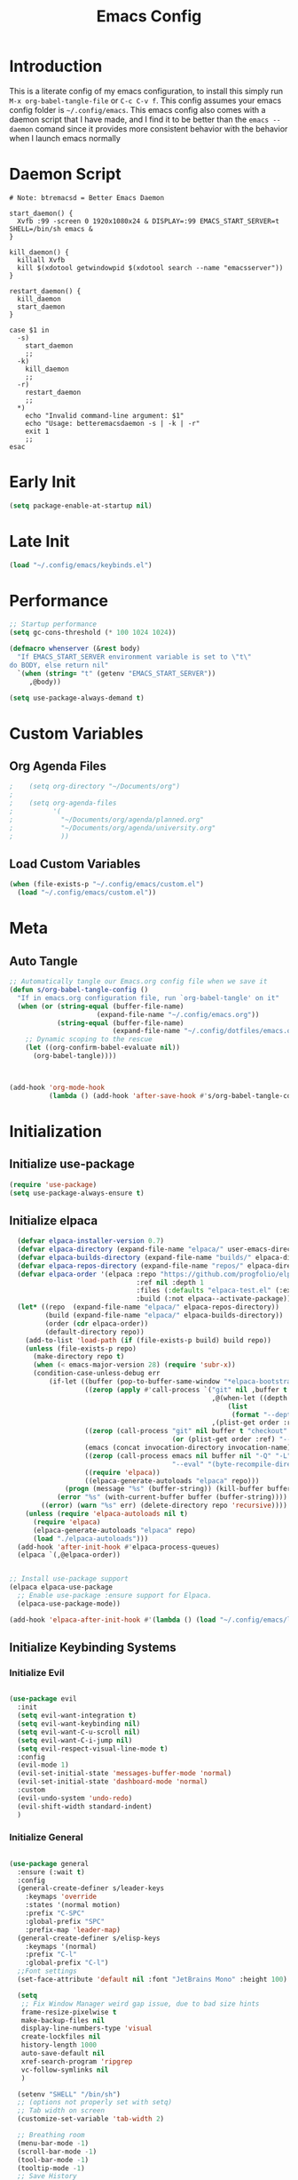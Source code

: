 #+TITLE: Emacs Config
#+DESCRIPTION: An org file containing my Emacs configuration
#+PROPERTY: header-args:emacs-lisp :tangle ~/.config/emacs/init.el

* Introduction

This is a literate config of my emacs configuration, to install this simply run ~M-x org-babel-tangle-file~ or ~C-c C-v f~. This config assumes your emacs config folder is =~/.config/emacs=. This emacs config also comes with a daemon script that I have made, and I find it to be better than the ~emacs --daemon~ comand since it provides more consistent behavior with the behavior when I launch emacs normally

* Daemon Script

#+begin_src shell :tangle ~/.local/bin/btremacsd :shebang "#!/bin/bash"
  # Note: btremacsd = Better Emacs Daemon

  start_daemon() {
    Xvfb :99 -screen 0 1920x1080x24 & DISPLAY=:99 EMACS_START_SERVER=t SHELL=/bin/sh emacs &
  }

  kill_daemon() {
    killall Xvfb
    kill $(xdotool getwindowpid $(xdotool search --name "emacsserver"))
  }

  restart_daemon() {
    kill_daemon
    start_daemon
  }

  case $1 in
    -s)
      start_daemon
      ;;
    -k)
      kill_daemon
      ;;
    -r)
      restart_daemon
      ;;
    ,*)
      echo "Invalid command-line argument: $1"
      echo "Usage: betteremacsdaemon -s | -k | -r"
      exit 1
      ;;
  esac
#+end_src

* Early Init

#+begin_src emacs-lisp :tangle ~/.config/emacs/early-init.el
  (setq package-enable-at-startup nil)
#+end_src 

* Late Init

#+begin_src emacs-lisp :tangle ~/.config/emacs/late-init.el
  (load "~/.config/emacs/keybinds.el")
#+end_src

* Performance

#+begin_src emacs-lisp
  ;; Startup performance
  (setq gc-cons-threshold (* 100 1024 1024))

  (defmacro whenserver (&rest body)
    "If EMACS_START_SERVER environment variable is set to \"t\"
  do BODY, else return nil"
    `(when (string= "t" (getenv "EMACS_START_SERVER"))
       ,@body))

  (setq use-package-always-demand t)
#+end_src

* Custom Variables
** Org Agenda Files

#+begin_src emacs-lisp :tangle ~/.config/emacs/custom.el
;    (setq org-directory "~/Documents/org")
;
;    (setq org-agenda-files
;          '(
;            "~/Documents/org/agenda/planned.org"
;            "~/Documents/org/agenda/university.org"
;            ))
#+end_src

** Load Custom Variables

#+begin_src emacs-lisp
  (when (file-exists-p "~/.config/emacs/custom.el")
    (load "~/.config/emacs/custom.el"))
#+end_src

* Meta
** Auto Tangle

#+begin_src emacs-lisp 
  ;; Automatically tangle our Emacs.org config file when we save it
  (defun s/org-babel-tangle-config ()
    "If in emacs.org configuration file, run `org-babel-tangle' on it"
    (when (or (string-equal (buffer-file-name)
                        (expand-file-name "~/.config/emacs.org"))
              (string-equal (buffer-file-name)
                            (expand-file-name "~/.config/dotfiles/emacs.org")))
      ;; Dynamic scoping to the rescue
      (let ((org-confirm-babel-evaluate nil))
        (org-babel-tangle))))



  (add-hook 'org-mode-hook
            (lambda () (add-hook 'after-save-hook #'s/org-babel-tangle-config)))

#+end_src

* Initialization
** Initialize use-package

#+begin_src emacs-lisp 
  (require 'use-package)
  (setq use-package-always-ensure t)
#+end_src

** Initialize elpaca

#+begin_src emacs-lisp
      (defvar elpaca-installer-version 0.7)
      (defvar elpaca-directory (expand-file-name "elpaca/" user-emacs-directory))
      (defvar elpaca-builds-directory (expand-file-name "builds/" elpaca-directory))
      (defvar elpaca-repos-directory (expand-file-name "repos/" elpaca-directory))
      (defvar elpaca-order '(elpaca :repo "https://github.com/progfolio/elpaca.git"
                                    :ref nil :depth 1
                                    :files (:defaults "elpaca-test.el" (:exclude "extensions"))
                                    :build (:not elpaca--activate-package)))
      (let* ((repo  (expand-file-name "elpaca/" elpaca-repos-directory))
             (build (expand-file-name "elpaca/" elpaca-builds-directory))
             (order (cdr elpaca-order))
             (default-directory repo))
        (add-to-list 'load-path (if (file-exists-p build) build repo))
        (unless (file-exists-p repo)
          (make-directory repo t)
          (when (< emacs-major-version 28) (require 'subr-x))
          (condition-case-unless-debug err
              (if-let ((buffer (pop-to-buffer-same-window "*elpaca-bootstrap*"))
                       ((zerop (apply #'call-process `("git" nil ,buffer t "clone"
                                                       ,@(when-let ((depth (plist-get order :depth)))
                                                           (list
                                                            (format "--depth=%d" depth) "--no-single-branch"))
                                                       ,(plist-get order :repo) ,repo))))
                       ((zerop (call-process "git" nil buffer t "checkout"
                                             (or (plist-get order :ref) "--"))))
                       (emacs (concat invocation-directory invocation-name))
                       ((zerop (call-process emacs nil buffer nil "-Q" "-L" "." "--batch"
                                             "--eval" "(byte-recompile-directory \".\" 0 'force)")))
                       ((require 'elpaca))
                       ((elpaca-generate-autoloads "elpaca" repo)))
                  (progn (message "%s" (buffer-string)) (kill-buffer buffer))
                (error "%s" (with-current-buffer buffer (buffer-string))))
            ((error) (warn "%s" err) (delete-directory repo 'recursive))))
        (unless (require 'elpaca-autoloads nil t)
          (require 'elpaca)
          (elpaca-generate-autoloads "elpaca" repo)
          (load "./elpaca-autoloads")))
      (add-hook 'after-init-hook #'elpaca-process-queues)
      (elpaca `(,@elpaca-order))


    ;; Install use-package support
    (elpaca elpaca-use-package
      ;; Enable use-package :ensure support for Elpaca.
      (elpaca-use-package-mode))

    (add-hook 'elpaca-after-init-hook #'(lambda () (load "~/.config/emacs/late-init.el")))
#+end_src

** Initialize Keybinding Systems
*** Initialize Evil

#+begin_src emacs-lisp

  (use-package evil
    :init
    (setq evil-want-integration t)
    (setq evil-want-keybinding nil)
    (setq evil-want-C-u-scroll nil)
    (setq evil-want-C-i-jump nil)
    (setq evil-respect-visual-line-mode t)
    :config
    (evil-mode 1)
    (evil-set-initial-state 'messages-buffer-mode 'normal)
    (evil-set-initial-state 'dashboard-mode 'normal)
    :custom
    (evil-undo-system 'undo-redo)
    (evil-shift-width standard-indent)
    )
  
#+end_src

*** Initialize General

#+begin_src emacs-lisp 

  (use-package general
    :ensure (:wait t) 
    :config
    (general-create-definer s/leader-keys
      :keymaps 'override
      :states '(normal motion)
      :prefix "C-SPC"
      :global-prefix "SPC"
      :prefix-map 'leader-map)
    (general-create-definer s/elisp-keys
      :keymaps '(normal)
      :prefix "C-l"
      :global-prefix "C-l")
    ;;Font settings
    (set-face-attribute 'default nil :font "JetBrains Mono" :height 100)

    (setq
     ;; Fix Window Manager weird gap issue, due to bad size hints
     frame-resize-pixelwise t
     make-backup-files nil
     display-line-numbers-type 'visual
     create-lockfiles nil
     history-length 1000
     auto-save-default nil
     xref-search-program 'ripgrep
     vc-follow-symlinks nil
     )

    (setenv "SHELL" "/bin/sh")
    ;; (options not properly set with setq)
    ;; Tab width on screen
    (customize-set-variable 'tab-width 2)

    ;; Breathing room
    (menu-bar-mode -1)
    (scroll-bar-mode -1)
    (tool-bar-mode -1)
    (tooltip-mode -1)
    ;; Save History
    (savehist-mode 1)
    ;; Disable auto save
    (auto-save-mode -1)
    (auto-save-visited-mode -1)

    ;; Recentf
    (recentf-mode 1)

    (add-hook 'prog-mode-hook
              #'(lambda ()
                  (display-line-numbers-mode 1)
                  (toggle-truncate-lines 1)
                  (electric-pair-mode 1)))


    ;; More natural vim-like scrolling
    (setq scroll-step            1
          scroll-conservatively  10000
          scroll-margin          5)

    ;; Make ESC quit prompts
    (global-set-key (kbd "S-<escape>") 'keyboard-quit)
    (global-set-key (kbd "M-S-<escape>") 'keyboard-escape-quit)

    (setq-default indent-tabs-mode nil)

    ;; enable narrowing
    (put 'narrow-to-region 'disabled nil)

    ;; Auto revert delay time set by variable auto-revert-interval
    (global-auto-revert-mode 1)

    ;; Indent
    (setq standard-indent 2)

    ;; C source code
    (setq find-function-C-source-directory "~/.local/share/emacs-source-code/emacs-29.1/src")

    )
#+end_src

* Packages
** Aesthetics Stuff
*** Doom stuff

#+begin_src emacs-lisp 

  (use-package all-the-icons
    :if (display-graphic-p)
    :commands
    (all-the-icons-insert)
    )

  (use-package doom-modeline
    :init (doom-modeline-mode 1)
    :custom
    (doom-modeline-height 28)
    :config
    (set-face-attribute 'doom-modeline nil
                        :family "Lexend Deca")
    )
#+end_src
*** Themes

#+begin_src emacs-lisp
  ;; Doom Themes
  (use-package doom-themes
    :config
    ;; Global settings (defaults)
    (setq doom-themes-enable-bold t    ; if nil, bold is universally disabled
          doom-themes-enable-italic t) ; if nil, italics is universaly disabled
    (doom-themes-neotree-config)
    ;; or for treemacs users
    (setq doom-themes-treemacs-theme "doom-atom")
    (doom-themes-treemacs-config)
    ;; Corrects (and improves) org-mode's native fontification.
    (doom-themes-org-config)
    (load-theme 'doom-tokyo-night t)
    )

  (use-package kanagawa-theme)
#+end_src

*** Dashboard
**** Installation

#+begin_src emacs-lisp
  (use-package dashboard
    :config
    ;; Just change this to add new links to the dashboard menu
    (defcustom dashboard-link-widgets-definition-list
      '(
        ("recentf"
         "history"
         "Recent files"
         consult-recent-file)

        ("project"
         "briefcase"
         "Open project"
         projectile-switch-project)

        ("org-agenda"
         "calendar"
         "Open org agenda"
         org-agenda)

        ("config"
         "tools"
         "Open config"
         s/goto/literate-config)
        )
      "A list which defines the dashboard link widgets, with format
  '( (NAME ICON LABEL ACTION) (NAME ICON LABEL ACTION) ... )"
      :type 'list
      )



    (defun s/get-keybind (fun)
      (let ((keybind
             (where-is-internal fun (list general-override-mode-map) t)))
        (if keybind
            (replace-regexp-in-string "^<[^>]+>" "" (key-description keybind))
          nil)
        )
      )

    (s/get-keybind #'projectile-switch-project)

    (dashboard-setup-startup-hook)
    (general-unbind 'normal dashboard-mode-map "q")

    (defface dashboard-link-face
      '((t (
            :inherit font-lock-keyword-face
            :weight bold
            :height 1.0
            :family "JetBrains Mono"
            )))
      "Face for dashboard links."
      :group 'dashboard)

    (defface dashboard-all-the-icons-face
      '((t (
            :inherit font-lock-keyword-face
            :height 1.3
            )))
      "Face for dashboard links."
      :group 'dashboard)

    (defface dashboard-keybind-face
      '((t (
            :inherit font-lock-constant-face
            )))
      "Face for dashboard keybinds."
      :group 'dashboard)



    (defun dashboard-define-link-widget (name icon text action)
      "Define a link widget with NAME, ICON, TEXT and callback function ACTION"
      (add-to-list 'dashboard-item-generators
                   `(,(intern name) .
                     (lambda (list-size)
                       (let ((icon-string (all-the-icons-octicon ,icon
                                                                 :face 'dashboard-all-the-icons-face
                                                                 :v-adjust -0.07
                                                                 ))
                             (link-button (with-temp-buffer
                                            (insert-text-button
                                             ,text
                                             'action (lambda (_) (call-interactively #',action))
                                             'face 'dashboard-link-face
                                             'follow-link t
                                             'help-echo (format "%s (%s)"
                                                                ,text
                                                                (propertize
                                                                 (symbol-name #',action)
                                                                 'face 'dashboard-keybind-face))

                                             )(format "%-27s" (buffer-string))))
                             (keybind-string (propertize
                                              (s/get-keybind #',action)
                                              'face 'dashboard-keybind-face
                                              ))
                             )
                         (insert (format "%3s\t%s%-10s"
                                         icon-string
                                         link-button
                                         keybind-string)))))))

    (defun dashboard-define-link-widget-list (widget-definitions-list)
      (setq dashboard-items nil)
      (dolist (widget-definition (reverse widget-definitions-list))
        (apply #'dashboard-define-link-widget widget-definition)
        (push `(,(intern (nth 0 widget-definition)) . nil) dashboard-items)
        ))



    ;; Gives these keybindings higher presedence then evil
    (general-emacs-define-key dashboard-mode-map
      [remap evil-next-line] #'forward-button
      [remap evil-previous-line] #'backward-button
      [remap dashboard-next-line] #'forward-button
      [remap dashboard-previous-line] #'backward-button
      "C-n" #'next-line
      "C-p" #'previous-line
      )

    :custom
    (dashboard-center-content 
     t)
    (dashboard-banner-logo-title "Emacs my beloved")
    (dashboard-startup-banner "~/.config/emacs/assets/emacs.png")
    (dashboard-projects-backend 'project-el)
    (initial-buffer-choice (lambda () (get-buffer-create "*dashboard*")))
    (dashboard-set-init-info t)
    :hook (dashboard-mode . (lambda ()
                              (solaire-mode -1)
                              (setq-local tab-width 2)
                              ))
    )
#+end_src

**** Startup

#+begin_src emacs-lisp  :tangle ~/.config/emacs/late-init.el
  (dashboard-define-link-widget-list dashboard-link-widgets-definition-list)
  (dashboard-open)
#+end_src

*** Other

#+begin_src emacs-lisp 
   (use-package rainbow-delimiters
     :hook (emacs-lisp-mode . rainbow-delimiters-mode))


   (use-package hl-todo
    :config
    (global-hl-todo-mode 1)
    :custom
    (hl-todo-keyword-faces
     '(("TODO" . "#73daca")
       ("HACK" . "#FFdaca")
       ("INFO" . "#00FFFF")
       ("ISSUE" . "#AA9999")
       )
    ))

  (use-package highlight-indent-guides
    :custom
    (highlight-indent-guides-method 'character)
    (highlight-indent-guides-responsive nil)
    :config
    (add-hook 'highlight-indent-guides-mode-hook #'(lambda ()
                                                     (set-face-attribute 'highlight-indent-guides-character-face nil
                                                                         :foreground "#2e3044")))
    :commands
    (highlight-indent-guides-mode)
    )
#+end_src

** Packages with minimal config

#+begin_src emacs-lisp 
  (use-package neotree
    :commands (neotree-toggle))

  (use-package command-log-mode
    :commands (command-log-mode
               clm/open-command-log-buffer
               clm/toggle-command-log-buffer))

  (use-package undohist
    :config
    (undohist-initialize))

  (use-package helpful
    :bind
    ([remap describe-function] . helpful-callable)
    ([remap describe-command] . helpful-command)
    ([remap describe-variable] . helpful-variable)
    ([remap describe-key] . helpful-key)
    )

  (use-package elisp-demos
    :config
    (advice-add 'helpful-update :after #'elisp-demos-advice-helpful-update))

  (use-package solaire-mode
    :config
    (solaire-global-mode 1))


  (use-package git-gutter
    :config
    (global-git-gutter-mode 1))

  (use-package eros
    :config
    (eros-mode 1))

  (use-package projectile
    :config
     (projectile-mode) ;; running this SLOWs down emacs startup that's why
    )           ;; wrapped around (when)

  (use-package projectile-ripgrep
    :after projectile)


  (use-package ace-window
    :custom
    (aw-keys '(?a ?s ?d ?f ?g ?h ?j ?k ?l))
    :commands (ace-window))

  (use-package kbd-mode :ensure (:host github :repo "kmonad/kbd-mode"))

  (use-package which-key
    :ensure (:wait t)
    :init (which-key-mode)
    :diminish which-key-mode
    :config
    (setq which-key-idle-delay 1))

#+end_src

** Popups
*** Shackle

#+begin_src emacs-lisp 
  (use-package shackle
    :defer t)
#+end_src

*** Popper

#+begin_src emacs-lisp 
  (use-package popper
  :custom
  (popper-mode-line nil)
  :init
  (setq popper-reference-buffers
        '("\\*Messages\\*"
          "Output\\*$"
          "\\*Async Shell Command\\*"
          help-mode
          helpful-mode
          compilation-mode
          ))
  (popper-mode +1)
  (popper-echo-mode +1))                ; For echo area hints
#+end_src

** Vertico
*** Vertico
**** Installation

#+begin_src emacs-lisp 
  (use-package vertico
    :init
    (vertico-mode)
    )

  (use-package consult
    :after vertico
    :commands
    (consult-line consult--multi consult-recent-file)
    )

  ;; Make minibuffer input completions work
  ;; Use `consult-completion-in-region' if Vertico is enabled.
  ;; Otherwise use the default `completion--in-region' function.
  (setq completion-in-region-function
        (lambda (&rest args)
          (apply (if vertico-mode
                     #'consult-completion-in-region
                   #'completion--in-region)
                 args)))
#+end_src

**** Keybinding

#+begin_src emacs-lisp  :tangle ~/.config/emacs/keybinds.el
  (general-define-key
   :keymaps 'vertico-map
   "C-j" #'vertico-next
   "C-k" #'vertico-previous
   )
#+end_src

*** Orderless

#+begin_src emacs-lisp 
    (use-package orderless
      :after vertico
      :custom
      (completion-styles '(orderless basic))
      (completion-category-overrides '((file (styles basic partial-completion))))
      )
#+end_src

*** Marginalla

#+begin_src emacs-lisp 
    ;; Enable rich annotations using the Marginalia package
  (use-package marginalia
    ;; Bind `marginalia-cycle' locally in the minibuffer.  To make the binding
    ;; available in the *Completions* buffer, add it to the
    ;; `completion-list-mode-map'.
    :bind (:map minibuffer-local-map
           ("M-A" . marginalia-cycle))

    ;; The :init section is always executed.
    :init

    ;; Marginalia must be actived in the :init section of use-package such that
    ;; the mode gets enabled right away. Note that this forces loading the
    ;; package.
    (marginalia-mode))
#+end_src

** Dired

#+begin_src emacs-lisp 
  (setq dired-omit-files "^\\...+$")


  (use-package all-the-icons-dired
    :after (dired)
    :hook (dired-mode . all-the-icons-dired-mode)
    :commands (dired)
    )
#+end_src

** Ligatures

#+begin_src emacs-lisp
  (setq prettify-symbols-alist '(("lambda" . ?λ )))
  (global-prettify-symbols-mode 1)

  (use-package ligature
    :config
    ;; Enable the "www" ligature in every possible major mode
    (ligature-set-ligatures 't '("www"))
    ;; Enable traditional ligature support in eww-mode, if the
    ;; `variable-pitch' face supports it
    (ligature-set-ligatures 'eww-mode '("ff" "fi" "ffi"))
    ;; Enable all Cascadia Code ligatures in programming modes
    (ligature-set-ligatures 'prog-mode '("|||>" "<|||" "<==>" "<!--" "####" "~~>" "***" "||=" "||>"
                                         ":::" "::=" "=:=" "===" "==>" "=!=" "=>>" "=<<" "=/=" "!=="
                                         "!!." ">=>" ">>=" ">>>" ">>-" ">->" "->>" "-->" "---" "-<<"
                                         "<~~" "<~>" "<*>" "<||" "<|>" "<$>" "<==" "<=>" "<=<" "<->"
                                         "<--" "<-<" "<<=" "<<-" "<<<" "<+>" "</>" "###" "#_(" "..<"
                                         "..." "+++" "/==" "///" "_|_" "www" "&&" "^=" "~~" "~@" "~="
                                         "~>" "~-" "**" "*>" "*/" "||" "|}" "|]" "|=" "|>" "|-" "{|"
                                         "[|" "]#" "::" ":=" ":>" ":<" "$>" "==" "=>" "!=" "!!" ">:"
                                         ">=" ">>" ">-" "-~" "-|" "->" "--" "-<" "<~" "<*" "<|" "<:"
                                         "<$" "<=" "<>" "<-" "<<" "<+" "</" "#{" "#[" "#:" "#=" "#!"
                                         "##" "#(" "#?" "#_" "%%" ".=" ".-" ".." ".?" "+>" "++" "?:"
                                         "?=" "?." "??" ";;" "/*" "/=" "/>" "//" "__" "~~" "(*" "*)"
                                         "\\\\" "://"))
    ;; Enables ligature checks globally in all buffers. You can also do it
    ;; per mode with `ligature-mode'.
    (global-ligature-mode t))
#+end_src

* Org
** Basic Initialization

#+begin_src emacs-lisp 
  ;; Set the fixed pitch face
  (set-face-attribute 'fixed-pitch nil
                      :font "JetBrains Mono"
                      :height 110
                      :weight 'regular)

  (setq org-imenu-depth 6)

  (use-package valign
    :custom
    (valig-fancy-bar t)
    :after org)


  (defun s/org-mode-setup ()
    (org-indent-mode)
    (s/org-font-setup)
    (visual-line-mode 1)
    (valign-mode 1)
    (org-pretty-mode 1)
    )

  (defun s/org-font-setup ()


    (font-lock-add-keywords 'org-mode
                            '(("^ *\\([-]\\) "
                               (0 (prog1 () (compose-region (match-beginning 1) (match-end 1) "•"))))))

    (setq documents-font "Lexend Deca")

    ;; Set faces for heading levels
    (dolist (face '((org-level-1 . 1.2)
                    (org-level-2 . 1.1)
                    (org-level-3 . 1.05)
                    (org-level-4 . 1.0)
                    (org-level-5 . 0.95)
                    (org-level-6 . 0.9)
                    (org-level-7 . 0.85)
                    (org-level-8 . 1.8)))
      (set-face-attribute (car face) nil
                          :font documents-font :weight 'regular :height (cdr face)))


    (set-face-attribute 'variable-pitch nil :font documents-font :weight 'regular)

    (set-face-attribute 'org-table nil :font "Lexend Deca")


    )

  (use-package org
    :hook (org-mode . s/org-mode-setup)
    :config
    (setq org-ellipsis " ▾")
    (setq org-format-latex-options (plist-put org-format-latex-options :scale 1.5))
    :ensure (:wait t)
    )

  (use-package org-superstar
    :after org
    :hook (org-mode . org-superstar-mode)
    :custom
    (org-superstar-headline-bullets-list '("◉" "○" "●" "○" "●" "○" "●"))
    (org-superstar-leading-bullet "")
    (org-superstar-leading-fallback 32)
    :config
    (set-face-attribute 'org-superstar-header-bullet nil
                        :font "Noto Sans"
                        :height 0.9)
    )

  (defun s/org-mode-visual-fill ()
    (setq visual-fill-column-width 150
          visual-fill-column-center-text t)
    (visual-fill-column-mode 1))

  (use-package visual-fill-column
    :after org
    :hook (org-mode . s/org-mode-visual-fill))

  (use-package mixed-pitch
    :after org
    :hook
    (org-mode . mixed-pitch-mode)
    )

  (with-eval-after-load 'org
    ;; This is needed as of Org 9.2
    (require 'org-tempo)

    (add-to-list 'org-structure-template-alist '("sh" . "src shell"))
    (add-to-list 'org-structure-template-alist '("el" . "src emacs-lisp"))
    (add-to-list 'org-structure-template-alist '("py" . "src python")))

  (setq org-agenda-start-with-log-mode t)
  (setq org-log-done 'time)
  (setq org-log-into-drawer t)
  (setq org-image-actual-width nil)
  (setq org-startup-with-inline-images t)

  (add-hook 'org-cycle-hook
            (lambda (state)
              (when (eq state 'children)
                (setq org-cycle-subtree-status 'subtree))))
#+end_src

** Keybinding

#+begin_src emacs-lisp  :tangle ~/.config/emacs/keybinds.el
  (general-define-key
   :keymaps 'org-mode-map
   :states '(normal)
   "t" 'org-todo
   "RET" 'org-open-at-point
   )
#+end_src

** Org Babel

#+begin_src emacs-lisp
  (org-babel-do-load-languages
   'org-babel-load-languages '((python . t)
                               (C . t)
                               (lua . t)
                               )
   )
#+end_src

** Org Roam

#+begin_src emacs-lisp 

  (use-package org-roam
    :bind (("C-c n l" . org-roam-buffer-toggle)
           ("C-c n f" . org-roam-node-find)
           ("C-c n i" . org-roam-node-insert))
    :init
    (setq org-roam-v2-ack t)
    :custom
    (org-roam-directory "~/Documents/org/OrgRoam")
    (org-roam-completion-everywhere t)
    ;; Templates
    (org-roam-capture-templates
     ;; Default template
     '(("d" "default" plain
        "\n* Introduction\n"
        :if-new (file+head "%<%Y%m%d%H%M%S>-${slug}.org" "#+title: ${title}\n")
        :unnarrowed t)
       ;; Project Template
       ("p" "project" plain
        "\n* Introduction\n* Expected Final Product\n* Design Strategy
  ,* Link"
        :if-new (file+head "%<%Y%m%d%H%M%S>-${slug}.org" "#+title: ${title}\n")
        :unnarrowed t)
       ))

    :config
    (org-roam-setup))

  (use-package org-roam-ui
    :after org-roam)

#+end_src

** Evil Org mode

#+begin_src emacs-lisp 

  (use-package evil-org
    :after org
    :hook (org-mode . (lambda () evil-org-mode))
    :config
    (require 'evil-org-agenda)
    (evil-org-agenda-set-keys))
  
#+end_src

** Spellcheck / Writing stuff

#+begin_src emacs-lisp 
    (setq ispell-program-name "hunspell")

   (setq ispell-hunspell-dict-paths-alist
  '(("en_US" "~/.local/share/dict/en_US.aff")
    ("en_US" "/usr/share/dict/en_US.aff")
    )) 

    (use-package writegood-mode
      :after org
      )

    (use-package langtool
      :after org
      :custom
      (langtool-java-classpath
       "/usr/share/languagetool:/usr/share/java/languagetool/*")
      )

    (define-minor-mode s/org-spellcheck-mode
      "Toggles spellcheck options"
      :lighter "s/org-spellcheck"
      (if s/org-spellcheck-mode
          (progn
            (flyspell-mode 1)
            (writegood-mode 1))
        (flyspell-mode -1)
        (writegood-mode -1)
        )
      )
#+end_src

** Org Packages

#+begin_src emacs-lisp
    (use-package org-fragtog
      :after org
      :config
      (add-hook 'org-mode-hook 'org-fragtog-mode)
      )

    (use-package org-modern
      :after org)
#+end_src

** Org Pretty Mode

#+begin_src emacs-lisp
  (define-minor-mode org-pretty-mode
    "Hides emphasis markers and toggles pretty entities."
    :init-value nil
    :lighter " *"
    :group 'evil-org
    (setq org-hide-emphasis-markers org-pretty-mode)
    (org-toggle-pretty-entities)
    (with-silent-modifications
      ;; In case the above un-align tables
      (org-table-map-tables 'org-table-align t))
    (if org-pretty-mode
        (set-face-foreground 'org-block-begin-line (face-attribute 'org-block-begin-line :background))
        (set-face-foreground 'org-block-begin-line (face-attribute 'font-lock-comment-face :foreground))
        )
    )

#+end_src

* Markdown

#+begin_src emacs-lisp 

  (use-package markdown-mode
    :defer t
    :mode ("\\.md\\'" . gfm-mode)
    :init (setq markdown-command "multimarkdown")
    :config
    (set-face-attribute
     'markdown-header-face nil
     :font "Lexend Deca"
     :weight 'regular
     :height 1.2)
    (add-hook 'markdown-mode-hook (lambda () (mixed-pitch-mode t)))
    (add-hook 'markdown-view-mode-hook (lambda () (mixed-pitch-mode t)))
    :commands
    (markdown-mode)
    )
#+end_src

* EAF

#+begin_src emacs-lisp
  (setq use-eaf nil)
  (setq eaf-path "~/.config/emacs/site-lisp/emacs-application-framework/")

  (when (and use-eaf (file-directory-p eaf-path))
    (ignore-errors
      (add-to-list 'load-path eaf-path)
      (require 'eaf)
      (require 'eaf-browser)
      (require 'eaf-pdf-viewer)
      (require 'eaf-camera)
      (require 'eaf-music-player)
      (require 'eaf-video-player)

      (define-key eaf-mode-map* (kbd "SPC") nil)
      (eaf-bind-key nil "SPC" eaf-pdf-viewer-keybinding)
      (eaf-bind-key scroll_up_page "K" eaf-pdf-viewer-keybinding)
      (eaf-bind-key scroll_down_page "J" eaf-pdf-viewer-keybinding)
      (eaf-bind-key nil "SPC" eaf-music-player-keybinding)
      (eaf-bind-key js_toggle_play_status "p" eaf-music-player-keybinding)
      ))
#+end_src

* Turning Emacs into an IDE
** Magit

#+begin_src emacs-lisp 
    (use-package magit
      :commands (magit magit-status))
#+end_src

** Initializing LSP

#+begin_src emacs-lisp 

  (defun s/lsp-mode-setup ()
    (setq lsp-headerline-breadcrumb-segments '(path-up-to-project file symbols))
    (lsp-headerline-breadcrumb-mode)
    )

  (use-package lsp-mode
    :commands (lsp lsp-deferred)
    :init
    (setq lsp-keymap-prefix "C-c C-l")
    :hook ((lsp-mode . s/lsp-mode-setup)
           (lsp-help-mode . s/set-solaire-variable-pitch-font))
    :custom
    (lsp-enable-on-type-formatting nil)
    (lsp-inlay-hint-enable t)
    (lsp-update-inlay-hints-on-scroll nil)
    :config
    (lsp-enable-which-key-integration t)
    (add-to-list 'lsp-language-id-configuration '(js-jsx-mode . "javascriptreact") t)
    )


  ;; TODO: Add LSP Booster: Once plists are fixed in lsp-mode
  ;; https://github.com/blahgeek/emacs-lsp-booster
  ;; See https://github.com/emacs-lsp/lsp-mode/issues/4325

  (use-package lsp-ui
    :custom
    (lsp-ui-sideline-show-hover nil)
    :hook (lsp-mode . lsp-ui-mode))

  (use-package company
    :after prog-mode
    :hook (prog-mode . company-mode)
    :bind (:map company-active-map
                ("<tab>" . company-complete-selection))
    (:map prog-mode-map
          ("M-SPC" . company-indent-or-complete-common))
    :custom
    (company-minimum-prefix-length 1)
    (company-idle-delay 0.0)
                                          ; :config
    ;; https://company-mode.github.io/manual/Backends.html
    :config
    (add-hook 'prog-mode-hook
              (lambda ()
                (setq-local company-backends
                            '((:separate company-capf company-yasnippet)
                              company-yasnippet)
                            )))
    )


    (use-package company-box
      :after company
      :hook (company-mode . company-box-mode)
      )

    (use-package flycheck
      :after lsp-mode)

    (use-package yasnippet
      :ensure (:wait t)
      :bind(
            :map yas-minor-mode-map
            ("C-," . yas-expand)
            ("C-M-SPC" . company-yasnippet)
            )
      :config
      (yas-global-mode)
      (global-company-mode 1)
      )


    ;; Quickrun
    (use-package quickrun
      :commands (quickrun))


#+end_src

** DAP

#+begin_src emacs-lisp
  (use-package dap-mode)
  (setq dap-default-terminal-kind "external")
#+end_src

** Treemacs

#+begin_src emacs-lisp

  (use-package treemacs
    :custom
    (treemacs-width 30)
    (treemacs--width-is-locked nil)
    (treemacs-width-is-initially-locked nil)
    :commands
    (treemacs)
    :config
    (treemacs-toggle-fixed-width)
    )

  (use-package treemacs-persp
    :after (treemacs persp-mode)
    :config
    (treemacs-set-scope-type 'Perspectives)
    )

  (use-package treemacs-evil
    :after (treemacs evil)
    )

  (use-package treemacs-all-the-icons
    :after (treemacs all-the-icons)
    :config
    (treemacs-load-theme "all-the-icons"))



  (use-package treemacs-magit
    :after (treemacs magit)
    :ensure t)
#+end_src

** Treesitter

#+begin_src emacs-lisp 
    (use-package tree-sitter
      :hook (tree-sitter-mode . tree-sitter-hl-mode)
      :commands (tree-sitter-mode))

    (use-package tree-sitter-langs
      :after tree-sitter)

    (setq treesit-font-lock-level 4)

    (setq treesit-language-source-alist
          '((bash "https://github.com/tree-sitter/tree-sitter-bash")
            (cmake "https://github.com/uyha/tree-sitter-cmake")
            (css "https://github.com/tree-sitter/tree-sitter-css")
            (elisp "https://github.com/Wilfred/tree-sitter-elisp")
            (go "https://github.com/tree-sitter/tree-sitter-go")
            (html "https://github.com/tree-sitter/tree-sitter-html")
            (javascript "https://github.com/tree-sitter/tree-sitter-javascript" "master" "src")
            (json "https://github.com/tree-sitter/tree-sitter-json")
            (make "https://github.com/alemuller/tree-sitter-make")
            (markdown "https://github.com/ikatyang/tree-sitter-markdown")
            (python "https://github.com/tree-sitter/tree-sitter-python")
            (toml "https://github.com/tree-sitter/tree-sitter-toml")
            (tsx "https://github.com/tree-sitter/tree-sitter-typescript" "master" "tsx/src")
            (typescript "https://github.com/tree-sitter/tree-sitter-typescript" "master" "typescript/src")
            (yaml "https://github.com/ikatyang/tree-sitter-yaml")
            (c "https://github.com/tree-sitter/tree-sitter-c")
            (cpp "https://github.com/tree-sitter/tree-sitter-cpp")
            ))


  (custom-set-faces
     '(font-lock-constant-face
     ((t (:weight bold
          ))))
     '(tree-sitter-hl-face:type
     ((t (:weight semi-bold
          :inherit font-lock-builtin-face
          ))))
     '(tree-sitter-hl-face:function.call
     ((t (:inherit font-lock-function-name-face
          :slant italic
          ))))
     '(tree-sitter-hl-face:function
     ((t (:inherit font-lock-function-name-face
          :weight bold
          ))))
     '(tree-sitter-hl-face:variable.parameter
     ((t (:inherit tree-sitter-hl-face:variable
          :weight normal
          :slant italic
          ))))
     '(tree-sitter-hl-face:keyword
     ((t (:inherit font-lock-keyword-face
          :slant italic
          ))))
     '(tree-sitter-hl-face:operator
     ((t (:inherit tree-sitter-hl-face:keyword
          :slant normal
          ))))
     '(tree-sitter-hl-face:constant.builtin
     ((t (:inherit font-lock-constant-face
          ))))
   )

  (require 'treesit)
  ;; Installs language grammars if not present
  (mapc #'(lambda (lang) (when (not (treesit-ready-p lang t)) (treesit-install-language-grammar lang)))
        (mapcar #'car treesit-language-source-alist))

#+end_src

** Autoformatting

#+begin_src emacs-lisp 

  (use-package format-all
    :after lsp-mode)
  
#+end_src

** Language Support
*** Initialization Hooks

#+begin_src emacs-lisp

  (defun s/init-regular-lsp-lang ()
    (lsp-deferred)
    (tree-sitter-mode 1)
    (tree-sitter-hl-mode 1))
  
#+end_src

*** Emacs Lisp

#+begin_src emacs-lisp 
  (use-package highlight-quoted
    :hook (emacs-lisp-mode . highlight-quoted-mode))

  ;(use-package hi-var :ensure (
  ;  :host
  ;  "https://raw.githubusercontent.com/emacsmirror/emacswiki.org/master/hi-var.el"
  ;  ))

  ;(use-package hl-defined :ensure (
  ;  :host "https://www.emacswiki.org/emacs/download/hl-defined.el"))

  ;; (require 'hl-defined)
  ;; (add-hook 'emacs-lisp-mode-hook #'hdefd-highlight-mode)
  ;; (set-face-attribute 'hdefd-functions nil
  ;;                     :foreground (face-foreground
  ;;                                  'font-lock-function-name-face))

  ;; (set-face-attribute 'hdefd-variables nil
  ;;                     :foreground (face-foreground
  ;;                                  'default)
  ;;                     :weight 'semi-bold
  ;;                     :slant 'italic)

  (use-package macrostep
    :commands (macrostep-mode macrostep-expand)
    )


#+end_src

*** Python

#+begin_src emacs-lisp 

  (use-package python
    :mode ("\\.py\\'" . python-ts-mode)
    :custom
    (python-indent-offset 4)
    (lsp-pylsp-plugins-flake8-enabled nil)
    (lsp-pylsp-plugins-pydocstyle-enabled nil)
    (lsp-pylsp-plugins-pylint-enabled t)
    (lsp-pylsp-server-command "/home/solo/.local/bin/pylsp")
    :hook ((python-ts-mode . lsp-deferred)
           (python-ts-mode .
                           (lambda () (setq-local python-indent-offset 4)
                             (setq-local indent-bars-spacing-override 4)
                             (copilot-mode 1)
                             ))
           )
    :config
    :ensure nil
    )

  (use-package pyvenv
    :custom
    (pyvenv-mode-line-indicator '(pyvenv-virtual-env-name ("[venv:" pyvenv-virtual-env-name "] ")))
    :config
    (pyvenv-mode)
    )

#+end_src

*** Rust

#+begin_src emacs-lisp 

  (use-package rustic
    :mode ("\\.rs\\'" . rustic-mode)
    :hook
    (rustic-mode . (lambda ()
                     (s/init-regular-lsp-lang)
                     (setq-local indent-bars-spacing-override 4)
                     (indent-bars-mode 1)
                     ))
    :custom
    (rustic-indent-offset 4)
    (rust-prettify-symbols-alist (("INFINITY" . 8734)))
    (lsp-rust-analyzer-binding-mode-hints t)
    (lsp-rust-analyzer-closing-brace-hints t)
    (lsp-rust-analyzer-display-chaining-hints t)
    (lsp-rust-analyzer-closing-brace-hints-min-lines 1)
    (lsp-rust-analyzer-display-closure-return-type-hints t)
    (lsp-rust-analyzer-display-lifetime-elision-hints-enable "never")
    (lsp-rust-analyzer-display-lifetime-elision-hints-use-parameter-names nil)
    (lsp-rust-analyzer-display-parameter-hints t)
    (lsp-rust-analyzer-display-reborrow-hints nil)
    :config
    )

#+end_src

*** C

#+begin_src emacs-lisp 
  (use-package cc-mode
    :mode (("\\.c\\'" . c-mode)
           ("\\.h\\'" . c-or-c++-mode)
           ("\\.cpp\\'" . c++-mode)
           )
    :hook (((c-ts-mode c++-ts-mode) . lsp-deferred)
           ((c-mode c++-mode) . s/init-regular-lsp-lang))
    :ensure nil
    )

#+end_src

*** Lua

#+begin_src emacs-lisp 

  (use-package lua-mode
    :mode "\\.lua\\'"
    :custom
    (lua-indent-level standard-indent)
    :hook
    (lua-mode . (lambda () (lsp-deferred) (tree-sitter-mode))))

#+end_src

*** Web dev
**** HTML

#+begin_src emacs-lisp

  (use-package web-mode
    :hook (web-mode . (lambda() (emmet-mode 1) (lsp-mode 1)))
    :defer t
    )

  (use-package emmet-mode
    :config
    (add-to-list 'emmet-jsx-major-modes 'tsx-ts-mode)
    :commands (emmet-mode))

#+end_src

**** CSS

#+begin_src emacs-lisp

  (customize-set-variable 'css-indent-offset standard-indent)

  (use-package css-mode
    :mode "\\.css\\'"
    :ensure nil
    )

   (use-package lsp-tailwindcss
       :init
       (setq lsp-tailwindcss-add-on-mode t)
       :custom
       (lsp-tailwindcss-suggestions nil)
       )

  (add-hook 'html-mode-hook #'(lambda () (emmet-mode 1) (lsp-mode 1)))


#+end_src

**** JS/JSX/TS/TSX

#+begin_src emacs-lisp
  (customize-set-variable 'js-indent-level standard-indent)


  (use-package npm-mode
    :commands (npm-mode))


  (use-package prettier-js
    :commands (prettier-js-mode))


  (use-package js2-mode
    :mode "\\.js\\'"
    :custom
    (js2-strict-missing-semi-warning nil))

  (use-package rjsx-mode
    :after (js2-mode)
    :mode "\\.jsx\\'")

  ;; typescript stuff
  (use-package typescript-ts-mode
    :mode (("\\.ts\\'" . typescript-ts-mode) ("\\.tsx\\'" . tsx-ts-mode))
    :hook
    ((typescript-ts-mode tsx-ts-mode) .
     (lambda () (lsp-deferred)
       ; Disabled for now cus it slows stuff down too much
       ;(prettier-js-mode)
       (copilot-mode 1)
       ))
    :ensure nil
    )

  (use-package prisma-mode :ensure (:host github :repo "davidarenas/prisma-mode"))

  ;; TODO: Think about and deal with this whole define key shenanigans
  ;(general-define-key
  ; :keymaps '(tsx-ts-mode-map typescript-ts-mode-map)
  ; :states 'insert
  ; "M-m" 'emmet-expand-yas
  ; )


    #+end_src

*** Common Lisp

#+begin_src emacs-lisp
  (use-package sly
    :custom
    (inferior-lisp-program "sbcl")
    )
#+end_src

*** Latex
#+begin_src emacs-lisp

  (use-package auctex
    :ensure (
             :pre-build (("./autogen.sh")
                         ("./configure"
                          "--without-texmf-dir"
                          "--with-packagelispdir=./"
                          "--with-packagedatadir=./")
                         ("make"))
             :build (:not elpaca--compile-info) ;; Make will take care of this step
             :files ("*.el" "doc/*.info*" "etc" "images" "latex" "style")
             :version (lambda (_) (require 'tex-site) AUCTeX-version))
    )
  (use-package latex-preview-pane)
#+end_src

*** Go

#+begin_src emacs-lisp
   (use-package go-mode
     :mode ("\\.go\\'" . go-mode)
     :config
     (define-key go-mode-map (kbd "<normal-state> g d") nil)
     :hook (go-mode . s/init-regular-lsp-lang)
     )

  (use-package go-guru
    :commands (go-guru-describe)
    )

   (lsp-register-custom-settings
    '(("gopls.hints" ((assignVariableTypes . t)
                      (compositeLiteralFields . t)
                      (compositeLiteralTypes . t)
                      (constantValues . t)
                      (functionTypeParameters . t)
                      (parameterNames . t)
                      (rangeVariableTypes . t)))))

#+end_src

*** Fish shell

#+begin_src emacs-lisp
 (setq fish-indent-offset 2)
#+end_src

*** Nix

#+begin_src emacs-lisp
  (use-package nix-mode
    :mode "\\.nix\\'")
#+end_src

** Snippets

#+begin_src emacs-lisp
   (use-package doom-snippets :after lsp-mode :ensure
     (:host github :repo "Souheab/emacs-snippets" :files ("*" (:exclude ".git" ".github")))) 
#+end_src

** Copilot
*** Installation

#+begin_src emacs-lisp
  (use-package copilot :ensure (:host github :repo "copilot-emacs/copilot.el"))
#+end_src

** Workspaces
*** Install Workspaces

#+begin_src emacs-lisp
  (use-package persp-mode
    :commands (persp-switch-to-buffer)
    :custom
    (persp-autokill-buffer-on-remove 'kill-weak)
    (persp-reset-windows-on-nil-window-conf nil)
    (persp-nil-hidden t)
    (persp-save-dir "~/.config/emacs/workspaces/")
    (persp-set-last-persp-for-new-frames t)
    (persp-kill-foreign-buffer-behaviour nil)
    (persp-remove-buffers-from-nil-persp-behaviour nil)
    (persp-auto-resume-time -1) ; Don't auto-load on startup
    (persp-auto-save-opt 1)
    :config
    (persp-mode 1)
    :demand t
    )

  (use-package emacs-workspaces :ensure (:host github
   :repo "Souheab/emacs-workspaces"))
  (setq workspace-fallback-buffer "*dashboard*")
#+end_src

*** Workspace: My Interactive Functions

#+begin_src emacs-lisp

  (defun s/vertico--workspace-buffer-state ()
    (let ((preview
           ;; Only preview in current window and other window.
           ;; Preview in frames and tabs is not possible since these don't get cleaned up.
           (if (memq consult--buffer-display
                     '(switch-to-buffer switch-to-buffer-other-window))
               (let ((orig-buf (current-buffer))
                     (other-win nil)
                     (cleanup-buffers nil))
                 `(lambda (action cand)
                    (when (eq action 'preview)
                      (when (and (eq consult--buffer-display #'switch-to-buffer-other-window)
                                 (not ,other-win))
                        (switch-to-buffer-other-window ,orig-buf)
                        (setq ,other-win (selected-window)))
                      (let ((win (or ,other-win (selected-window))))
                        (when (window-live-p win)
                          (with-selected-window win
                            (cond
                             ((and cand (get-buffer cand))
                              (unless (workspace-contains-buffer-p cand)
                                (cl-pushnew cand ,cleanup-buffers))
                              (switch-to-buffer cand 'norecord))
                             ((buffer-live-p ,orig-buf)
                              (switch-to-buffer ,orig-buf 'norecord)
                              (mapc #'persp-remove-buffer ,cleanup-buffers)))))))))
             #'ignore)))
      `(lambda (action cand)
         (funcall ,preview action cand)
         )
      ))

  (defun s/vertico--workspace-generate-sources ()
    "Generate list of consult buffer sources for all workspaces"
    (let* ((active-workspace (workspace-current-name))
           (workspaces (workspace-list-names))
           (key-range (append (cl-loop for i from ?1 to ?9 collect i)
                              (cl-loop for i from ?a to ?z collect i)
                              (cl-loop for i from ?A to ?Z collect i)))
           (last-i (length workspaces))
           (i 0))
      (mapcar (lambda (name)
                (cl-incf i)
                `(:name     ,name
                  :hidden   ,(not (string= active-workspace name))
                  :narrow   ,(nth (1- i) key-range)
                  :category buffer
                  :state    s/vertico--workspace-buffer-state
                  :items    (lambda ()
                            (consult--buffer-query
                                :sort 'visibility
                                :as #'buffer-name
                                :predicate
                                (lambda (buf)
                                (when-let (workspace (workspace-get ,name t))
                                    ;; add this function workspace-contains-buffer-p
                                    (workspace-contains-buffer-p buf workspace)))
                                ))))
              (workspace-list-names))))

  (defun s/vertico/switch-workspace-buffer (&optional force-same-workspace)
    "Switch to another buffer in the same or a specified workspace.

      Type the workspace's number (starting from 1) followed by a space to display its
      buffer list. Selecting a buffer in another workspace will switch to that
      workspace instead. If FORCE-SAME-WORKSPACE (the prefix arg) is non-nil, that
      buffer will be opened in the current workspace instead."
    (interactive "P")
    (when-let (buffer (consult--multi (s/vertico--workspace-generate-sources)
                                      :require-match
                                      (confirm-nonexistent-file-or-buffer)
                                      :prompt (format "Switch to buffer (%s): "
                                                      (workspace-current-name))
                                      :history 'consult--buffer-history
                                      :sort nil))
      (let ((origin-workspace (plist-get (cdr buffer) :name)))
        ;; Switch to the workspace the buffer belongs to, maybe
        (if (or (equal origin-workspace (workspace-current-name))
                force-same-workspace)
            (funcall consult--buffer-display (car buffer))
          (workspace-switch origin-workspace)
          (message "Switched to %S workspace" origin-workspace)
          (if-let (window (get-buffer-window (car buffer)))
              (select-window window)
            (funcall consult--buffer-display (car buffer)))))))



#+end_src

*** Workspace and Project.el/Projectile Integration

#+begin_src emacs-lisp
  (defun workspaces-switch-to-project-h ()
    "Hook to run after project-switch-project, to start a new workspace
          for each project."
    (let* ((project-name
            (file-name-nondirectory
             (directory-file-name
              (project-root
               (project-current)))))
           (switch-buffer (current-buffer))
           (new-persp (ignore-errors (workspace-new project-name)))
           (old-persp (get-current-persp))
           (old-persp-name (persp-name old-persp))
           )
      ;; If new-persp nil
      (when (not new-persp)
        (setq new-persp (workspace-get project-name)))
      (when (not (string= project-name old-persp-name))
        (persp-add-buffer switch-buffer new-persp)
        (persp-remove-buffer switch-buffer old-persp)
        (workspace-switch project-name)
        (switch-to-buffer switch-buffer)
        )
      )
    (run-with-timer 0.3 0 #'workspace/display)
    )

  (add-hook 'project-switch-project-hook #'workspaces-switch-to-project-h)
  (advice-add 'project-switch-project :after
              #'(lambda (&rest _args)
                  (run-hooks 'project-switch-project-hook)))

  (add-hook 'projectile-after-switch-project-hook #'workspaces-switch-to-project-h)

#+end_src

** Code Folding

#+begin_src emacs-lisp
  (use-package yafolding
    :hook (prog-mode . yafolding-mode))

  (use-package ts-fold
    :ensure (:host github :repo "emacs-tree-sitter/ts-fold")
    :commands (ts-fold-mode)
    )
  
  (use-package fringe-helper :ensure (:host github :repo "nschum/fringe-helper.el") :after ts-fold)
#+end_src

** Indent Guides

#+begin_src emacs-lisp
  (use-package indent-bars :ensure (:host github :repo "jdtsmith/indent-bars"))
  (setq
    indent-bars-color '("#FFFFFF" :face-bg t :blend 0.2)
    indent-bars-pattern "."
    indent-bars-width-frac 0.1
    indent-bars-pad-frac 0.1
    indent-bars-zigzag nil
    indent-bars-color-by-depth nil
    indent-bars-highlight-current-depth nil
    indent-bars-display-on-blank-lines t)
  (add-hook 'prog-mode-hook #'(lambda () (indent-bars-mode 1)))
  (add-hook 'emacs-lisp-mode-hook #'(lambda () (indent-bars-mode -1)))
#+end_src

* My functions
** Buffer Related

#+begin_src emacs-lisp

  (defun list-all-buffers (&optional files-only)
    "Display a list of names of existing buffers.
  The list is displayed in a buffer named `*Buffer List*'.
  Non-null optional arg FILES-ONLY means mention only file buffers.

  For more information, see the function `buffer-menu'."
    (interactive "P")
    (display-buffer (list-buffers-noselect files-only (buffer-list))))


#+end_src

** Launch Terminal in project directory 

#+begin_src emacs-lisp

  (cl-defun open-terminal-in-directory (&optional (dir default-directory))
    (interactive)
    (call-process "wezterm" nil 0 nil "start" "--cwd" dir)
    (message (concat "Opened Wezterm at " dir))
    )

  (cl-defun open-lf-in-terminal (&optional (dir default-directory))
    (interactive)
    (call-process "wezterm" nil 0 nil "start" "lf" dir)
    (message (concat "Opened lf at " dir))
    )

#+end_src

** Disable stuff during org fontification

#+begin_src emacs-lisp
  (cl-defun org-src-fontification-buffer-p (&optional (buf (buffer-name)))
    (string-match "\*org-src-fontification.*\*$" buf)
    )

  (defun org-src-fontification-disable-modes ()
    (when (org-src-fontification-buffer-p)
      (indent-bars-mode -1)
      )
    )

  (add-hook 'prog-mode-hook #'org-src-fontification-disable-modes 100)
#+end_src

** Vertico

#+begin_src emacs-lisp
  (setq s/vertico-consult-fd-args "fd --color=never -i -H -E .git --regex")

  (defun s/call-process (command &rest args)
    "Execute COMMAND with ARGS synchronously.
    Returns (STATUS . OUTPUT) when it is done, where STATUS is the returned error
    code of the process and OUTPUT is its stdout output."
    (with-temp-buffer
      (cons (or (apply #'call-process command nil t nil (remq nil args))
                -1)
            (string-trim (buffer-string)))))

  (defun s/vertico-find-file-in (&optional dir prompt-dir-p initial)
    "Jump to file under DIR (recursive).
  If INITIAL is non-nil, use as initial input."
    (interactive)
    (require 'consult)
    (let* ((default-directory (if prompt-dir-p
                                  (car (find-file-read-args "Find file in: "
                                                            (confirm-nonexistent-file-or-buffer)))
                                (or dir default-directory)
                                )
                              )
           (prompt-dir (consult--directory-prompt "Find" default-directory))
           (cmd (split-string-and-unquote s/vertico-consult-fd-args " ")))
      (find-file
       (consult--read
        (split-string (cdr (apply #'s/call-process cmd)) "\n" t)
        :prompt default-directory
        :sort nil
        :initial (if initial (shell-quote-argument initial))
        :add-history (thing-at-point 'filename)
        :category 'file
        :history '(:input s/vertico-find-file-in--history)
        ))))

  (defun s/vertico-find-file-in-prompt-dir ()
    (interactive)
    (s/vertico-find-file-in nil t)
    )

#+end_src

** Org

#+begin_src emacs-lisp
  (defun s/search-notes ()
    (interactive)
    (s/vertico-find-file-in org-directory))

  (cl-defun s/org-latex-previews (&optional (beg (point-min)) (end (point-max)))
    (interactive)
    (save-excursion
      (goto-char beg)
      (while (re-search-forward "\\\[.*\\\]\\|\\$.*\\$" end t)
        (call-interactively #'org-latex-preview)
        )
      )
    )
#+end_src

* Keybindings
** General
*** Regular key definitions

#+begin_src emacs-lisp  :tangle ~/.config/emacs/keybinds.el

  (general-define-key
       :keymaps 'override
       :states '(normal)
       "C-=" 'text-scale-increase
       "C--" 'text-scale-decrease)

  (general-define-key
       :keymaps 'override
       :states '(normal insert)
       "C-f" 'consult-line)


  (general-define-key
   :keymaps 'copilot-mode-map
   :states '(insert normal)
   "C-l" 'copilot-accept-completion
   )

  (general-define-key
   :keymaps 'override
   :states 'insert
   "C-;" 'evil-force-normal-state)

#+end_src

*** Elisp keys

#+begin_src emacs-lisp  :tangle ~/.config/emacs/keybinds.el

  (s/elisp-keys
   :keymaps '(global-map emacs-lisp-mode-map)
   :states 'normal

   "e" 'eval-last-sexp
   "r" 'eval-region
   "d" 'eval-defun)

#+end_src

*** Leader Sub-Keymaps

#+begin_src emacs-lisp  :tangle ~/.config/emacs/keybinds.el
  (general-define-key
   :prefix-map 'file-management-map
   "f" 'find-file
   "r" 'consult-recent-file
   "e" 'neotree-toggle
   "t" 'treemacs
   "v" 's/vertico-find-file-in
   "V" 's/vertico-find-file-in-prompt-dir
   )

  ;; GOTO map interactive functions
  (defun s/goto/literate-config ()
    (interactive)
    (find-file "~/.config/emacs.org"))

  (defun s/goto/elisp-config ()
    (interactive)
    (find-file "~/.config/emacs/init.el"))

  (general-define-key
   :prefix-map 'goto-buffer-map
   "o" #'s/goto/literate-config
   "i" #'s/goto/elisp-config
   "d" #'dashboard-open
   "g" 'magit-status
   )


  (general-define-key
   :prefix-map 'minor-mode-management-map
   "i" 'highlight-indent-guides-mode)

  (general-define-key
   :prefix-map 'help-map
   "F" 'describe-face
   "h" 's/dwim-help-at-point
   "p" 'describe-package
   )

  (general-define-key
   :prefix-map 'buffer-management-map
   "k" 'kill-current-buffer
   "K" 'kill-buffer
   "wk" 'kill-buffer-and-window
   "s" 'hydra-text-scale/body
   "b" 'consult-buffer)

  (general-define-key
   :prefix-map 'evil-window-map
   "d" 'delete-window
   "b" nil
   "bk" 'kill-buffer-and-window
   "a" 'ace-window)

  (general-define-key
   :prefix-map 'evil-motion-state-map
   "gh" 's/dwim-help-at-point
   )

  (general-define-key
   :prefix-map 'org-roam-map
   "f" 'org-roam-node-find
   "i" 'org-roam-node-insert
   "l" 'org-roam-buffer-toggle)

  (general-define-key
   :prefix-map 'org-management-map
   "r" '(:keymap org-roam-map :which-key "org roam")
   "a" 'org-agenda
   "c" 'org-cycle-agenda-files
   "b" '(:keymap org-babel-map :which-key "org babel")
   "f" 's/search-notes
   "l" 'org-latex-preview
   "L" 's/org-latex-previews
   ">" 'org-shiftmetaright
   "<" 'org-shiftmetaleft
   )

  (general-define-key
   :prefix-map 'search-map
   "i" 'consult-imenu
   "s" 'consult-line)

  (general-define-key
   :prefix-map 's/popper-map
   "p" 'popper-toggle-latest
   "C-p" 'popper-toggle-latest
   "t" 'popper-toggle-type
   "c" 'popper-cycle)

  (general-define-key
   :prefix-map 'projectile-management-map
   "p" 'projectile-switch-project) ;; not being used ATM

  (general-define-key
   :prefix-map  'workspace-management-map
   "SPC" 'workspace/display
   "s" 'workspace/switch-to
   "D" 'workspace/delete
   "b" 'workspace/switch-to-buffer
   "n" 'workspace/new)


  (general-define-key
   :prefix-map  'eaf-management-map
   "m" 'eaf-open-music-player
   "b" 'eaf-open-browser
   "c" 'eaf-open-camera
   )

  (general-define-key
   :prefix-map 'terminal-launch-map
   "l" 'open-lf-in-terminal
   "o" 'open-terminal-in-directory
   )

  (general-define-key
       :keymaps 'override
       :states '(normal motion)
       "C-p" '(:keymap s/popper-map :which-key "popper"))

#+end_src

*** Leader keys


#+begin_src emacs-lisp  :tangle ~/.config/emacs/keybinds.el

  (s/leader-keys
   "." 'find-file
   "<" 'consult-buffer
   "," 's/vertico/switch-workspace-buffer
   "q" 'quickrun-shell
   "h" '(help-command :which-key "help")
   "x" '(execute-extended-command :which-key "M-x")

   "g" '(:keymap goto-buffer-map :which-key "goto buffer")
   "f" '(:keymap file-management-map :which-key "files")
   "b" '(:keymap buffer-management-map :which-key "buffers")
   "w" '(:keymap evil-window-map :which-key "windows")
   "m" '(:keymap minor-mode-management-map :which-key "manage minor modes")
   "o" '(:keymap org-management-map :which-key "org")
   "s" '(:keymap search-map :which-key "search")
   "p" '(:keymap projectile-command-map :which-key "project" :package projectile)
   "P" '(:keymap s/popper-map :which-key "popper")
   "l" '(:keymap lsp-command-map :which-key "lsp" :package lsp-mode)
   "SPC" '(:keymap workspace-management-map :which-key "workspaces")
   "e" '(:keymap eaf-management-map :which-key "EAF")
   "t" '(:keymap terminal-launch-map :which-key "Terminal")
   )

#+end_src

** Evil
*** Rebinding

#+begin_src emacs-lisp  :tangle ~/.config/emacs/keybinds.el

  ;; Evil don't exit visual mode when indenting
  (defun s/evil-shift-right ()
    "Shift right but don't leave evil visual state"
    (interactive)
    (evil-shift-right evil-visual-beginning evil-visual-end)
    (evil-normal-state)
    (evil-visual-restore))

  (defun s/evil-shift-left ()
    "Shift left but don't leave evil visual state"
    (interactive)
    (evil-shift-left evil-visual-beginning evil-visual-end)
    (evil-normal-state)
    (evil-visual-restore))

  (general-define-key
   :prefix-map 'evil-normal-state-map
   "gC" 'comment-dwim
   "gc" 'evilnc-comment-or-uncomment-lines
   )


  (evil-define-key 'visual global-map (kbd ">") 's/evil-shift-right)
  (evil-define-key 'visual global-map (kbd "<") 's/evil-shift-left)
  (eval-after-load "evil-maps"
    (define-key evil-motion-state-map (kbd "SPC") nil))
#+end_src

*** Extensions
  
#+begin_src emacs-lisp 
    (use-package evil-collection
      :config
      (evil-collection-init)
      :commands
      (evil-collection-init))

    (use-package evil-snipe
      :after evil
      :config
      (evil-snipe-mode +1)
      (evil-snipe-override-mode +1)
      :commands
      (evil-snipe-f)
      )

    (use-package evil-nerd-commenter
      :commands
      (evilnc-comment-or-uncomment-lines))

    (use-package evil-surround
      :config
      (global-evil-surround-mode 1))

#+end_src

* DWIM
** Buffer Kill

#+begin_src emacs-lisp 
  (defcustom unkillable-modes-list '(dashboard-mode)
    "Modes that are unkillable if using the kill-current-buffer command"
    :type 'list)

  (defun s/dwim-kill-current-buffer (orig-fun &rest args)
     (if (cl-loop for mode in unkillable-modes-list
                  when (eq mode (buffer-local-value 'major-mode (current-buffer)))
                  return t)
         (message "%s is unkillable" (buffer-name))
       (apply orig-fun args)
       )
     )
  
  (advice-add 'kill-current-buffer :around #'s/dwim-kill-current-buffer)

#+end_src

** Help at point

#+begin_src emacs-lisp 
  (defun s/dwim-help-at-point ()
    (interactive)
    (cond ((bound-and-true-p lsp-mode)
           (lsp-describe-thing-at-point)
           (with-current-buffer "*lsp-help*"))
          (t (helpful-at-point))))

  ;; Help font formatting
  (defface solaire-variable-pitch-face
    '((t :inherit solaire-default-face
         :family "Lexend Deca"
         :height 1.0))
    "Face for variable pitch text.")

  (defun s/set-solaire-variable-pitch-font ()
    (solaire-mode -1)
    (mixed-pitch-mode 1)
    (face-remap-add-relative 'default 'solaire-variable-pitch-face)
    )

  ;; write a mode-change-hook that detects if set-solaire-variable-pitch-font needs to be enabled
  (advice-add 'lsp-help-mode :after #'(lambda (&rest _a)
                                        (run-hooks 'lsp-help-mode-hook)
                                        ))

  ;; Needed to work properly in emacsclient. (Yes even my own hacky implemetation)
  (add-hook 'company-box-mode-hook (lambda ()
                                     (with-current-buffer (company-box--get-buffer "doc")
                                       (s/set-solaire-variable-pitch-font)))
            )

  (setq company-box-doc-delay 0.1)
#+end_src

* Emacsclient Fixes

#+begin_src emacs-lisp 

  (setq server-client-instructions nil)
  ;; Fixed Indent guides by manually setting faces (not sure if this is necessary but oh well)


  ;; For my custom daemon script
  (whenserver
   (server-start)
   )

#+end_src

* Load Machine Specific Emacs Lisp File

#+begin_src emacs-lisp
  (when (file-exists-p "~/.config/emacs/machine-specific.el")
    (load "~/.config/emacs/machine-specific.el"))
#+end_src
